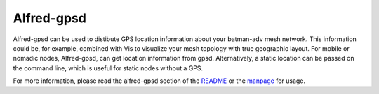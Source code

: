 .. SPDX-License-Identifier: GPL-2.0

===========
Alfred-gpsd
===========

Alfred-gpsd can be used to distibute GPS location information about your
batman-adv mesh network. This information could be, for example,
combined with Vis to visualize your mesh topology with true geographic
layout. For mobile or nomadic nodes, Alfred-gpsd, can get location
information from gpsd. Alternatively, a static location can be passed on
the command line, which is useful for static nodes without a GPS.

For more information, please read the alfred-gpsd section of the
`README <https://git.open-mesh.org/alfred.git/blob_plain/refs/heads/master:/README.rst>`__
or the
`manpage <https://downloads.open-mesh.org/batman/manpages/alfred-gpsd.html>`__
for usage.
